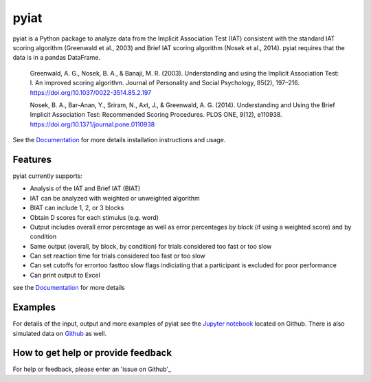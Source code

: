 pyiat
=================

pyiat is a Python package to analyze data from the Implicit Association Test (IAT) consistent with the standard IAT scoring algorithm (Greenwald et al., 2003) and Brief IAT scoring algorithm (Nosek et al., 2014). pyiat requires that the data is in a pandas DataFrame.

	Greenwald, A. G., Nosek, B. A., & Banaji, M. R. (2003). Understanding and using the Implicit Association Test: I. An improved scoring algorithm. Journal of Personality and Social Psychology, 85(2), 197–216. https://doi.org/10.1037/0022-3514.85.2.197

	Nosek, B. A., Bar-Anan, Y., Sriram, N., Axt, J., & Greenwald, A. G. (2014). Understanding and Using the Brief Implicit Association Test: Recommended Scoring Procedures. PLOS ONE, 9(12), e110938. https://doi.org/10.1371/journal.pone.0110938

See the Documentation_ for more details installation instructions and usage.

Features
--------

pyiat currently supports:

* Analysis of the IAT and Brief IAT (BIAT) 
* IAT can be analyzed with weighted or unweighted algorithm
* BIAT can include 1, 2, or 3 blocks 
* Obtain D scores for each stimulus (e.g. word)
* Output includes overall error percentage as well as error percentages by block (if using a weighted score) and by condition 
* Same output (overall, by block, by condition) for trials considered too fast or too slow
* Can set reaction time for trials considered too fast or too slow
* Can set cutoffs for error\too fast\too slow flags indiciating that a participant is excluded for poor performance
* Can print output to Excel 

see the Documentation_ for more details

Examples
------------------------------------------------

For details of the input, output and more examples of pyiat see the `Jupyter notebook`_ located on Github. There is also simulated data on Github_ as well. 


.. _`Jupyter notebook`: https://nbviewer.jupyter.org/github/amillner/pyiat/blob/master/example/pyiat_example.ipynb
.. _Github: https://github.com/amillner/pyiat/tree/master/example


How to get help or provide feedback
------------------------------------------------

For help or feedback, please enter an 'issue on Github'_

.. Links

.. _documentation: http://pyiat.readthedocs.io/en/latest/
.. _'issue on Github': https://github.com/amillner/pyiat/issues